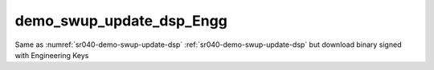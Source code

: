 ..
    Copyright 2020 NXP

    This software is owned or controlled by NXP and may only be used
    strictly in accordance with the applicable license terms.  By expressly
    accepting such terms or by downloading, installing, activating and/or
    otherwise using the software, you are agreeing that you have read, and
    that you agree to comply with and are bound by, such license terms.  If
    you do not agree to be bound by the applicable license terms, then you
    may not retain, install, activate or otherwise use the software.


.. _sr040-demo-swup-update-dsp_Engg:

=======================================================================
 demo_swup_update_dsp_Engg
=======================================================================


.. brief:start

Same as :numref:`sr040-demo-swup-update-dsp` :ref:`sr040-demo-swup-update-dsp`
but download binary signed with Engineering Keys

.. brief:end
